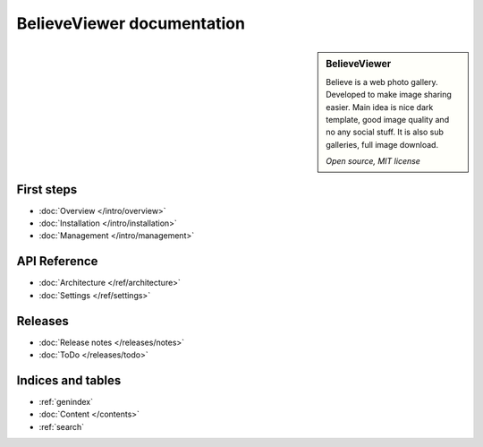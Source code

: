 ===========================
BelieveViewer documentation
===========================

.. sidebar:: BelieveViewer

    Believe is a web photo gallery. Developed to make image sharing easier.
    Main idea is nice dark template, good image quality and no any social stuff.
    It is also sub galleries, full image download.

    *Open source, MIT license*


First steps
===========

* :doc:`Overview </intro/overview>`
* :doc:`Installation </intro/installation>`
* :doc:`Management </intro/management>`


API Reference
=============

* :doc:`Architecture </ref/architecture>`
* :doc:`Settings </ref/settings>`


Releases
========

* :doc:`Release notes </releases/notes>`
* :doc:`ToDo </releases/todo>`


Indices and tables
==================

* :ref:`genindex`
* :doc:`Content </contents>`
* :ref:`search`


